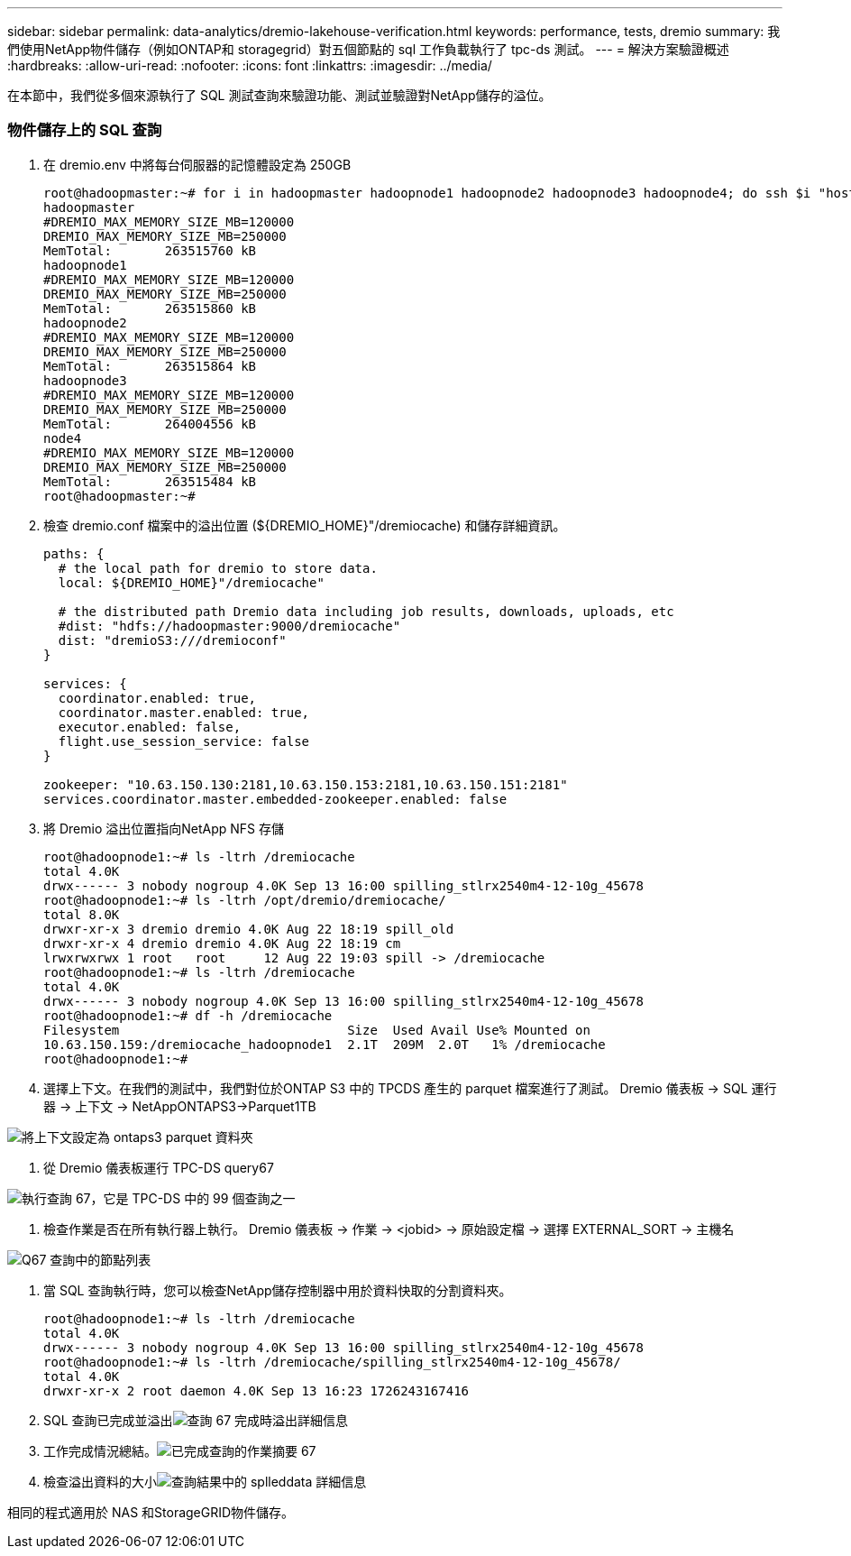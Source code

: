 ---
sidebar: sidebar 
permalink: data-analytics/dremio-lakehouse-verification.html 
keywords: performance, tests, dremio 
summary: 我們使用NetApp物件儲存（例如ONTAP和 storagegrid）對五個節點的 sql 工作負載執行了 tpc-ds 測試。 
---
= 解決方案驗證概述
:hardbreaks:
:allow-uri-read: 
:nofooter: 
:icons: font
:linkattrs: 
:imagesdir: ../media/


[role="lead"]
在本節中，我們從多個來源執行了 SQL 測試查詢來驗證功能、測試並驗證對NetApp儲存的溢位。



=== 物件儲存上的 SQL 查詢

. 在 dremio.env 中將每台伺服器的記憶體設定為 250GB
+
....
root@hadoopmaster:~# for i in hadoopmaster hadoopnode1 hadoopnode2 hadoopnode3 hadoopnode4; do ssh $i "hostname; grep -i  DREMIO_MAX_MEMORY_SIZE_MB /opt/dremio/conf/dremio-env; cat /proc/meminfo  | grep -i memtotal"; done
hadoopmaster
#DREMIO_MAX_MEMORY_SIZE_MB=120000
DREMIO_MAX_MEMORY_SIZE_MB=250000
MemTotal:       263515760 kB
hadoopnode1
#DREMIO_MAX_MEMORY_SIZE_MB=120000
DREMIO_MAX_MEMORY_SIZE_MB=250000
MemTotal:       263515860 kB
hadoopnode2
#DREMIO_MAX_MEMORY_SIZE_MB=120000
DREMIO_MAX_MEMORY_SIZE_MB=250000
MemTotal:       263515864 kB
hadoopnode3
#DREMIO_MAX_MEMORY_SIZE_MB=120000
DREMIO_MAX_MEMORY_SIZE_MB=250000
MemTotal:       264004556 kB
node4
#DREMIO_MAX_MEMORY_SIZE_MB=120000
DREMIO_MAX_MEMORY_SIZE_MB=250000
MemTotal:       263515484 kB
root@hadoopmaster:~#
....
. 檢查 dremio.conf 檔案中的溢出位置 (${DREMIO_HOME}"/dremiocache) 和儲存詳細資訊。
+
....
paths: {
  # the local path for dremio to store data.
  local: ${DREMIO_HOME}"/dremiocache"

  # the distributed path Dremio data including job results, downloads, uploads, etc
  #dist: "hdfs://hadoopmaster:9000/dremiocache"
  dist: "dremioS3:///dremioconf"
}

services: {
  coordinator.enabled: true,
  coordinator.master.enabled: true,
  executor.enabled: false,
  flight.use_session_service: false
}

zookeeper: "10.63.150.130:2181,10.63.150.153:2181,10.63.150.151:2181"
services.coordinator.master.embedded-zookeeper.enabled: false
....
. 將 Dremio 溢出位置指向NetApp NFS 存儲
+
....
root@hadoopnode1:~# ls -ltrh /dremiocache
total 4.0K
drwx------ 3 nobody nogroup 4.0K Sep 13 16:00 spilling_stlrx2540m4-12-10g_45678
root@hadoopnode1:~# ls -ltrh /opt/dremio/dremiocache/
total 8.0K
drwxr-xr-x 3 dremio dremio 4.0K Aug 22 18:19 spill_old
drwxr-xr-x 4 dremio dremio 4.0K Aug 22 18:19 cm
lrwxrwxrwx 1 root   root     12 Aug 22 19:03 spill -> /dremiocache
root@hadoopnode1:~# ls -ltrh /dremiocache
total 4.0K
drwx------ 3 nobody nogroup 4.0K Sep 13 16:00 spilling_stlrx2540m4-12-10g_45678
root@hadoopnode1:~# df -h /dremiocache
Filesystem                              Size  Used Avail Use% Mounted on
10.63.150.159:/dremiocache_hadoopnode1  2.1T  209M  2.0T   1% /dremiocache
root@hadoopnode1:~#
....
. 選擇上下文。在我們的測試中，我們對位於ONTAP S3 中的 TPCDS 產生的 parquet 檔案進行了測試。  Dremio 儀表板 -> SQL 運行器 -> 上下文 -> NetAppONTAPS3->Parquet1TB


image:ontaps3-context.png["將上下文設定為 ontaps3 parquet 資料夾"]

. 從 Dremio 儀表板運行 TPC-DS query67


image:tpcds-q67.png["執行查詢 67，它是 TPC-DS 中的 99 個查詢之一"]

. 檢查作業是否在所有執行器上執行。  Dremio 儀表板 -> 作業 -> <jobid> -> 原始設定檔 -> 選擇 EXTERNAL_SORT -> 主機名


image:node-in-query.png["Q67 查詢中的節點列表"]

. 當 SQL 查詢執行時，您可以檢查NetApp儲存控制器中用於資料快取的分割資料夾。
+
....
root@hadoopnode1:~# ls -ltrh /dremiocache
total 4.0K
drwx------ 3 nobody nogroup 4.0K Sep 13 16:00 spilling_stlrx2540m4-12-10g_45678
root@hadoopnode1:~# ls -ltrh /dremiocache/spilling_stlrx2540m4-12-10g_45678/
total 4.0K
drwxr-xr-x 2 root daemon 4.0K Sep 13 16:23 1726243167416
....
. SQL 查詢已完成並溢出image:spinover.png["查詢 67 完成時溢出詳細信息"]
. 工作完成情況總結。image:jobsummary.png["已完成查詢的作業摘要 67"]
. 檢查溢出資料的大小image:splleddata.png["查詢結果中的 splleddata 詳細信息"]


相同的程式適用於 NAS 和StorageGRID物件儲存。
